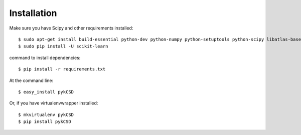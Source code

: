 ============
Installation
============
Make sure you have Scipy and other requirements installed::

    $ sudo apt-get install build-essential python-dev python-numpy python-setuptools python-scipy libatlas-base-dev
    $ sudo pip install -U scikit-learn

command to install dependencies::

    $ pip install -r requirements.txt


At the command line::

    $ easy_install pykCSD

Or, if you have virtualenvwrapper installed::

    $ mkvirtualenv pykCSD
    $ pip install pykCSD
